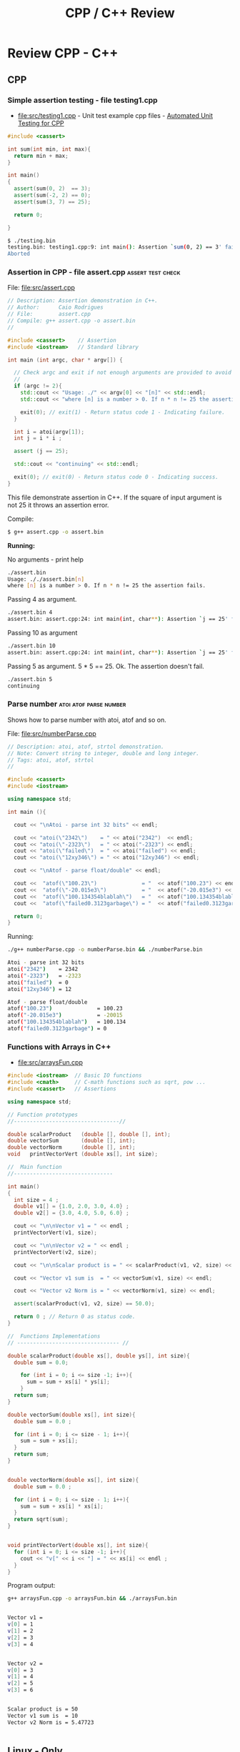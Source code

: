 #+TITLE: CPP / C++ Review
#+DESCRIPTION: cpp/c++ code examples and demonstrations.

* Review CPP - C++
** CPP
*** Simple assertion testing - file testing1.cpp
   :PROPERTIES:
   :ID:       106aed05-30af-44c1-b3c1-a360b025ac09
   :END:

 - file:src/testing1.cpp - Unit test example cpp files - [[https://drive.google.com/viewerng/viewer?url%3Dhttp://users.csc.calpoly.edu/~djanzen/tdl/AutomatedUnitTesting.pdf][Automated Unit Testing for CPP]]


#+BEGIN_SRC cpp :tangle src/testing.cpp
#include <cassert>

int sum(int min, int max){
  return min + max;
}

int main()
{
  assert(sum(0, 2)  == 3);
  assert(sum(-2, 2) == 0);
  assert(sum(3, 7) == 25);

  return 0;

}
#+END_SRC


#+BEGIN_SRC sh
$ ./testing.bin
testing.bin: testing1.cpp:9: int main(): Assertion `sum(0, 2) == 3' failed.
Aborted
#+END_SRC

*** Assertion in CPP - file assert.cpp                    :assert:test:check:
   :PROPERTIES:
   :ID:       6796c748-6658-49b1-be2e-ad444af89229
   :END:


File: file:src/assert.cpp

#+BEGIN_SRC cpp :tangle src/assert.cpp
// Description: Assertion demonstration in C++.
// Author:      Caio Rodrigues
// File:        assert.cpp
// Compile: g++ assert.cpp -o assert.bin
//

#include <cassert>    // Assertion
#include <iostream>   // Standard library

int main (int argc, char * argv[]) {

  // Check argc and exit if not enough arguments are provided to avoid segmentation fault.
  //
  if (argc != 2){
    std::cout << "Usage: ./" << argv[0] << "[n]" << std::endl;
    std::cout << "where [n] is a number > 0. If n * n != 25 the assertion fails." << std::endl;

    exit(0); // exit(1) - Return status code 1 - Indicating failure.
  }

  int i = atoi(argv[1]);
  int j = i * i ;

  assert (j == 25);

  std::cout << "continuing" << std::endl;

  exit(0); // exit(0) - Return status code 0 - Indicating success.
}

#+END_SRC

This file demonstrate assertion in C++. If the square of input
argument is not 25 it throws an assertion error.

Compile:

#+BEGIN_SRC sh
$ g++ assert.cpp -o assert.bin
#+END_SRC

*Running:*

No arguments - print help

#+BEGIN_SRC sh
./assert.bin
Usage: ././assert.bin[n]
where [n] is a number > 0. If n * n != 25 the assertion fails.
#+END_SRC

Passing 4 as argument.

#+BEGIN_SRC sh
./assert.bin 4
assert.bin: assert.cpp:24: int main(int, char**): Assertion `j == 25' failed.
#+END_SRC

Passing 10 as argument

#+BEGIN_SRC sh
./assert.bin 10
assert.bin: assert.cpp:24: int main(int, char**): Assertion `j == 25' failed.

#+END_SRC

Passing 5 as argument. 5 * 5 == 25. Ok. The assertion doesn't fail.

#+BEGIN_SRC sh
./assert.bin 5
continuing
#+END_SRC
*** Parse number                                     :atoi:atof:parse:number:
   :PROPERTIES:
   :ID:       170ef7e0-8f02-4bc3-afb6-38b2ee8810d6
   :END:

Shows how to parse number with atoi, atof and so on.

File: file:src/numberParse.cpp

#+BEGIN_SRC cpp :tangle src/numberParse.cpp
// Description: atoi, atof, strtol demonstration.
// Note: Convert string to integer, double and long integer.
// Tags: atoi, atof, strtol
//

#include <cassert>
#include <iostream>

using namespace std;

int main (){

  cout << "\nAtoi - parse int 32 bits" << endl;

  cout << "atoi(\"2342\")    = " << atoi("2342")  << endl;
  cout << "atoi(\"-2323\")   = " << atoi("-2323") << endl;
  cout << "atoi(\"failed\")  = " << atoi("failed") << endl;
  cout << "atoi(\"12xy346\") = " << atoi("12xy346") << endl;

  cout << "\nAtof - parse float/double" << endl;

  cout <<  "atof(\"100.23\")              = "  << atof("100.23") << endl;
  cout <<  "atof(\"-20.015e3\")           = "  << atof("-20.015e3") << endl;
  cout <<  "atof(\"100.134354blablah\")   = "  << atof("100.134354blablah") << endl;
  cout <<  "atof(\"failed0.3123garbage\") = "  << atof("failed0.3123garbage") << endl;

  return 0;
}
#+END_SRC

Running:

#+BEGIN_SRC sh
./g++ numberParse.cpp -o numberParse.bin && ./numberParse.bin

Atoi - parse int 32 bits
atoi("2342")    = 2342
atoi("-2323")   = -2323
atoi("failed")  = 0
atoi("12xy346") = 12

Atof - parse float/double
atof("100.23")              = 100.23
atof("-20.015e3")           = -20015
atof("100.134354blablah")   = 100.134
atof("failed0.3123garbage") = 0
#+END_SRC
*** Functions with Arrays in C++
    :PROPERTIES:
    :ID:       a89d5099-af3a-4034-8331-628fe59a0eb7
    :END:

  - [[file:src/arraysFun.cpp][file:src/arraysFun.cpp]]

#+BEGIN_SRC cpp :tangle src/arraysFun.cpp
#include <iostream>  // Basic IO functions
#include <cmath>     // C-math functions such as sqrt, pow ...
#include <cassert>   // Assertions

using namespace std;

// Function prototypes
//---------------------------------//

double scalarProduct   (double [], double [], int);
double vectorSum       (double [], int);
double vectorNorm      (double [], int);
void   printVectorVert (double xs[], int size);

//  Main function
//-------------------------------

int main()
{
  int size = 4 ;
  double v1[] = {1.0, 2.0, 3.0, 4.0} ;
  double v2[] = {3.0, 4.0, 5.0, 6.0} ;

  cout << "\n\nVector v1 = " << endl ;
  printVectorVert(v1, size);

  cout << "\n\nVector v2 = " << endl ;
  printVectorVert(v2, size);

  cout << "\n\nScalar product is = " << scalarProduct(v1, v2, size) << endl;

  cout << "Vector v1 sum is  = " << vectorSum(v1, size) << endl;

  cout << "Vector v2 Norm is = " << vectorNorm(v1, size) << endl;

  assert(scalarProduct(v1, v2, size) == 50.0);

  return 0 ; // Return 0 as status code.
}

//  Functions Implementations
// -------------------------------- //

double scalarProduct(double xs[], double ys[], int size){
  double sum = 0.0;

    for (int i = 0; i <= size -1; i++){
      sum = sum + xs[i] * ys[i];
    }
  return sum;
}

double vectorSum(double xs[], int size){
  double sum = 0.0 ;

  for (int i = 0; i <= size - 1; i++){
    sum = sum + xs[i];
  }
  return sum;
}


double vectorNorm(double xs[], int size){
  double sum = 0.0 ;

  for (int i = 0; i <= size - 1; i++){
    sum = sum + xs[i] * xs[i];
  }
  return sqrt(sum);
}


void printVectorVert(double xs[], int size){
  for (int i = 0; i <= size -1; i++){
    cout << "v[" << i << "] = " << xs[i] << endl ;
  }
}
#+END_SRC

Program output:

#+BEGIN_SRC sh
g++ arraysFun.cpp -o arraysFun.bin && ./arraysFun.bin


Vector v1 =
v[0] = 1
v[1] = 2
v[2] = 3
v[3] = 4


Vector v2 =
v[0] = 3
v[1] = 4
v[2] = 5
v[3] = 6


Scalar product is = 50
Vector v1 sum is  = 10
Vector v2 Norm is = 5.47723


#+END_SRC

** Linux - Only
*** Show glibc - file glibc-version.c 

 - file:src/glibc-version.c

Source:

#+BEGIN_SRC c
  /*
  Description: Show glibc Version. 
  OS:          Linux only 

  Compile with:

   $ gcc glibc-version.c -o glibc-version.bin && ./glibc-version.bin 
   glibc version: 2.24

   ,*/
  #include <stdio.h>
  #include <stdlib.h>
  #include <gnu/libc-version.h>

  int main(int argc, char *argv[]) {
    printf("glibc version: %s\n", gnu_get_libc_version());
  }

#+END_SRC

Compile:

#+BEGIN_SRC sh
 gcc glibc-version.c -o glibc-version.bin 
#+END_SRC

Run:

#+BEGIN_SRC sh 
  $ ./src/glibc-version.bin 
  glibc version: 2.24
#+END_SRC
